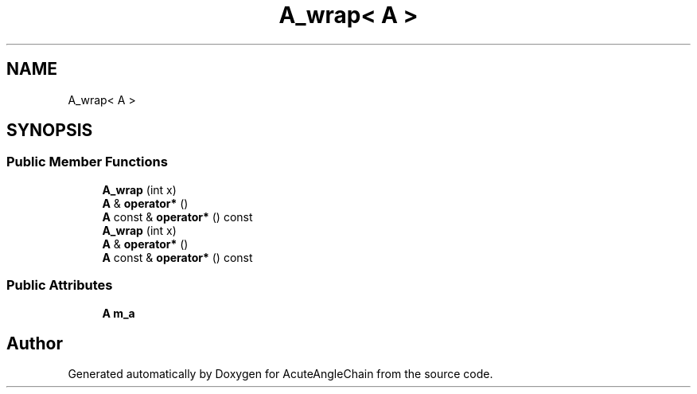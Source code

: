 .TH "A_wrap< A >" 3 "Sun Jun 3 2018" "AcuteAngleChain" \" -*- nroff -*-
.ad l
.nh
.SH NAME
A_wrap< A >
.SH SYNOPSIS
.br
.PP
.SS "Public Member Functions"

.in +1c
.ti -1c
.RI "\fBA_wrap\fP (int x)"
.br
.ti -1c
.RI "\fBA\fP & \fBoperator*\fP ()"
.br
.ti -1c
.RI "\fBA\fP const  & \fBoperator*\fP () const"
.br
.ti -1c
.RI "\fBA_wrap\fP (int x)"
.br
.ti -1c
.RI "\fBA\fP & \fBoperator*\fP ()"
.br
.ti -1c
.RI "\fBA\fP const  & \fBoperator*\fP () const"
.br
.in -1c
.SS "Public Attributes"

.in +1c
.ti -1c
.RI "\fBA\fP \fBm_a\fP"
.br
.in -1c

.SH "Author"
.PP 
Generated automatically by Doxygen for AcuteAngleChain from the source code\&.
